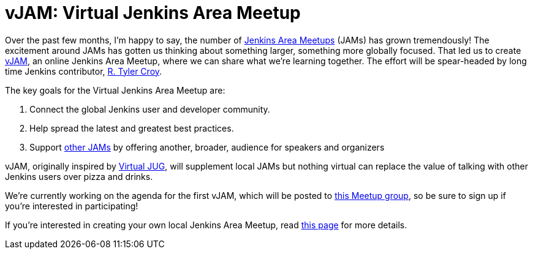 = vJAM: Virtual Jenkins Area Meetup
:page-tags: jam

:page-author: alyssat


Over the past few months, I'm happy to say, the number of
link:https://www.meetup.com/pro/jenkins[Jenkins Area Meetups] (JAMs) has grown
tremendously! The excitement around JAMs has gotten us thinking about something
larger, something more globally focused. That led us to create
link:https://www.meetup.com/Jenkins-online-meetup/[vJAM], an online Jenkins Area
Meetup, where we can share what we're learning together. The effort will be
spear-headed by long time Jenkins contributor, link:https://github.com/rtyler[R. Tyler Croy].


The key goals for the Virtual Jenkins Area Meetup are:

. Connect the global Jenkins user and developer community.
. Help spread the latest and greatest best practices.
. Support link:https://www.meetup.com/pro/jenkins/[other JAMs] by offering
  another, broader, audience for speakers and organizers



vJAM, originally inspired by link:https://virtualjug.com/[Virtual JUG], will
supplement local JAMs but nothing virtual can replace the value of talking with
other Jenkins users over pizza and drinks.


We're currently working on the agenda for the first vJAM, which will be posted
to link:https://www.meetup.com/Jenkins-online-meetup/[this Meetup group], so be
sure to sign up if you're interested in participating!


If you're interested in creating your own local Jenkins Area Meetup, read
link:https://wiki.jenkins.io/display/JENKINS/Jenkins+Area+Meetup[this page]
for more details.
